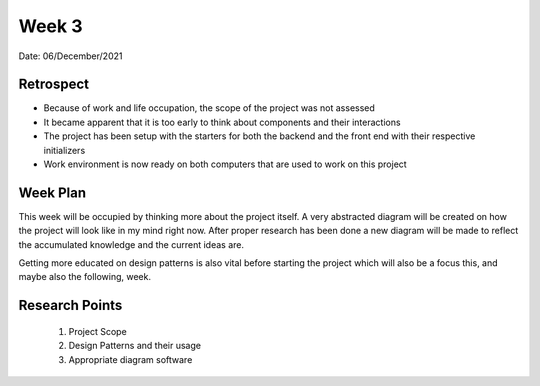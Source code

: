 .. _week-3:

Week 3
==============================================

Date: 06/December/2021

Retrospect
------------------------
- Because of work and life occupation, the scope of the project was not assessed
- It became apparent that it is too early to think about components and their interactions
- The project has been setup with the starters for both the backend and the front end with their respective initializers
- Work environment is now ready on both computers that are used to work on this project

Week Plan
------------------------
This week will be occupied by thinking more about the project itself. A very abstracted
diagram will be created on how the project will look like in my mind right now. After proper research
has been done a new diagram will be made to reflect the accumulated knowledge and the current ideas are.

Getting more educated on design patterns is also vital before starting the project which will
also be a focus this, and maybe also the following, week.

Research Points
-----------------
	1. Project Scope
	2. Design Patterns and their usage
	3. Appropriate diagram software
